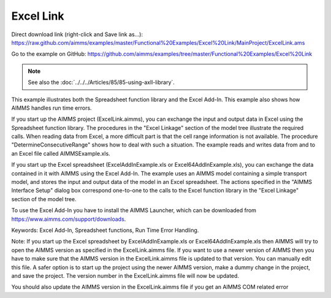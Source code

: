 Excel Link
============
.. meta::
   :keywords: Excel Add-In, Spreadsheet functions, Run Time Error Handling.
   :description: This example illustrates both the Spreadsheet function library and the Excel Add-In.

Direct download link (right-click and Save link as...):
https://raw.github.com/aimms/examples/master/Functional%20Examples/Excel%20Link/MainProject/ExcelLink.ams

Go to the example on GitHub:
https://github.com/aimms/examples/tree/master/Functional%20Examples/Excel%20Link

.. note:: See also the :doc:`../../../Articles/85/85-using-axll-library`.

This example illustrates both the Spreadsheet function library and the Excel Add-In. This example also shows
how AIMMS handles run time errors.

If you start up the AIMMS project (ExcelLink.aimms), you can exchange the input and output data in Excel using
the Spreadsheet function library. The procedures in the "Excel Linkage" section of the model tree illustrate
the required calls. When reading data from Excel, a more difficult part is that the cell range information is
not available. The procedure "DetermineConsecutiveRange" shows how to deal with such a situation. The example
reads and writes data from and to an Excel file called AIMMSExample.xls.

If you start up the Excel spreadsheet (ExcelAddInExample.xls or Excel64AddInExample.xls), you can exchange the
data contained in it with AIMMS using the Excel Add-In. The example uses an AIMMS model containing a simple
transport model, and stores the input and output data of the model in an Excel spreadsheet. The actions
specified in the "AIMMS Interface Setup" dialog box correspond one-to-one to the calls to the Excel function
library in the "Excel Linkage" section of the model tree.

To use the Excel Add-In you have to install the AIMMS Launcher, which can be downloaded from https://www.aimms.com/support/downloads.

Keywords:
Excel Add-In, Spreadsheet functions, Run Time Error Handling.

Note:
If you start up the Excel spreadsheet by ExcelAddInExample.xls or Excel64AddInExample.xls then AIMMS will try
to open the AIMMS version as specified in the ExcelLink.aimms file. If you want to use a newer version of AIMMS
then you have to make sure that the AIMMS version in the ExcelLink.aimms file is updated to that version. You
can manually edit this file. A safer option is to start up the project using the newer AIMMS version, make a
dummy change in the project, and save the project. The version number in the ExcelLink.aimms file will now be
updated.

You should also update the AIMMS version in the ExcelLink.aimms file if you get an AIMMS COM related error



